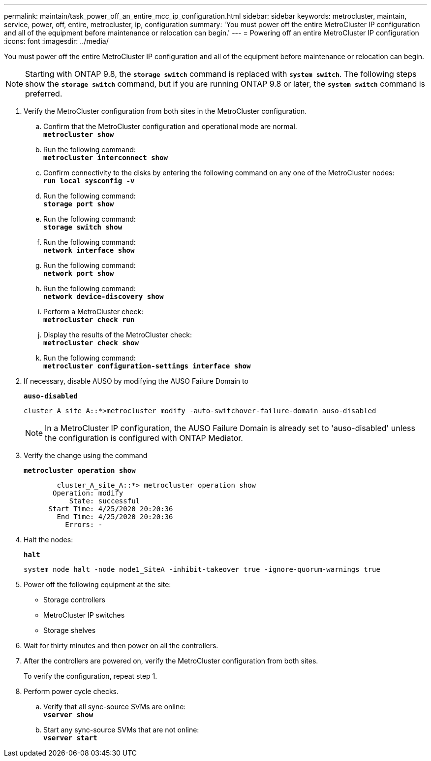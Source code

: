 ---
permalink: maintain/task_power_off_an_entire_mcc_ip_configuration.html
sidebar: sidebar
keywords: metrocluster, maintain, service, power, off, entire, metrocluster, ip, configuration
summary: 'You must power off the entire MetroCluster IP configuration and all of the equipment before maintenance or relocation can begin.'
---
= Powering off an entire MetroCluster IP configuration
:icons: font
:imagesdir: ../media/

[.lead]
You must power off the entire MetroCluster IP configuration and all of the equipment before maintenance or relocation can begin.

NOTE: Starting with ONTAP 9.8, the `*storage switch*` command is replaced with `*system switch*`. The following steps show the `*storage switch*` command, but if you are running ONTAP 9.8 or later, the `*system switch*` command is preferred.

. Verify the MetroCluster configuration from both sites in the MetroCluster configuration.
 .. Confirm that the MetroCluster configuration and operational mode are normal.
 +
`*metrocluster show*`
 .. Run the following command:
 +
`*metrocluster interconnect show*`
 .. Confirm connectivity to the disks by entering the following command on any one of the MetroCluster nodes:
 +
`*run local sysconfig -v*`
 .. Run the following command:
 +
`*storage port show*`
 .. Run the following command:
 +
`*storage switch show*`
 .. Run the following command:
 +
`*network interface show*`
 .. Run the following command:
 +
`*network port show*`
 .. Run the following command:
 +
`*network device-discovery show*`
 .. Perform a MetroCluster check:
 +
`*metrocluster check run*`
 .. Display the results of the MetroCluster check:
 +
`*metrocluster check show*`
 .. Run the following command:
 +
`*metrocluster configuration-settings interface show*`
. If necessary, disable AUSO by modifying the AUSO Failure Domain to
+
`*auso-disabled*`
+
----
cluster_A_site_A::*>metrocluster modify -auto-switchover-failure-domain auso-disabled
----
+
NOTE: In a MetroCluster IP configuration, the AUSO Failure Domain is already set to 'auso-disabled' unless the configuration is configured with ONTAP Mediator.

. Verify the change using the command
+
`*metrocluster operation show*`
+
----

	cluster_A_site_A::*> metrocluster operation show
       Operation: modify
           State: successful
      Start Time: 4/25/2020 20:20:36
        End Time: 4/25/2020 20:20:36
          Errors: -
----

. Halt the nodes:
+
`*halt*`
+
----
system node halt -node node1_SiteA -inhibit-takeover true -ignore-quorum-warnings true
----

. Power off the following equipment at the site:
 ** Storage controllers
 ** MetroCluster IP switches
 ** Storage shelves
. Wait for thirty minutes and then power on all the controllers.
. After the controllers are powered on, verify the MetroCluster configuration from both sites.
+
To verify the configuration, repeat step 1.

. Perform power cycle checks.
 .. Verify that all sync-source SVMs are online:
 +
`*vserver show*`
 .. Start any sync-source SVMs that are not online:
 +
`*vserver start*`
